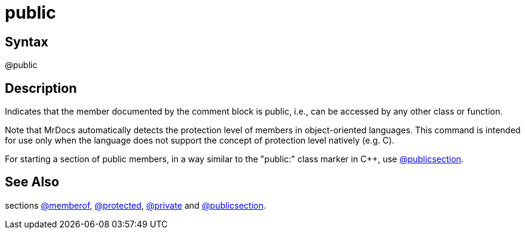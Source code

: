 = public

== Syntax
@public

== Description
Indicates that the member documented by the comment block is public, i.e., can be accessed by any other class or function.

Note that MrDocs automatically detects the protection level of members in object-oriented languages. This command is intended for use only when the language does not support the concept of protection level natively (e.g. C).

For starting a section of public members, in a way similar to the "public:" class marker in C++, use xref:commands/publicsection.adoc[@publicsection].

== See Also
sections xref:commands/memberof.adoc[@memberof], xref:commands/protected.adoc[@protected], xref:commands/private.adoc[@private] and xref:commands/publicsection.adoc[@publicsection].